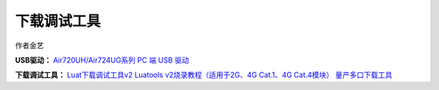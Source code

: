 下载调试工具
============

作者金艺

**USB驱动：** `Air720UH/Air724UG系列 PC 端 USB
驱动 <http://openluat-luatcommunity.oss-cn-hangzhou.aliyuncs.com/attachment/20200808183454135_sw_file_20200303181718_8910_module_usb_driver_signed%20_20200303_hezhou.7z>`__

**下载调试工具：**
`Luat下载调试工具v2 <http://openluat-luatcommunity.oss-cn-hangzhou.aliyuncs.com/attachment/20200808182655634_Luatools_v2.exe>`__
`Luatools v2烧录教程（适用于2G、4G Cat.1、4G
Cat.4模块） <https://doc.luatos.wiki/713/>`__
`量产多口下载工具 <http://openluat-luatcommunity.oss-cn-hangzhou.aliyuncs.com/attachment/20200808185432677_8910-UPGRADEDOWNLOAD_R23.0.0001.7z>`__
